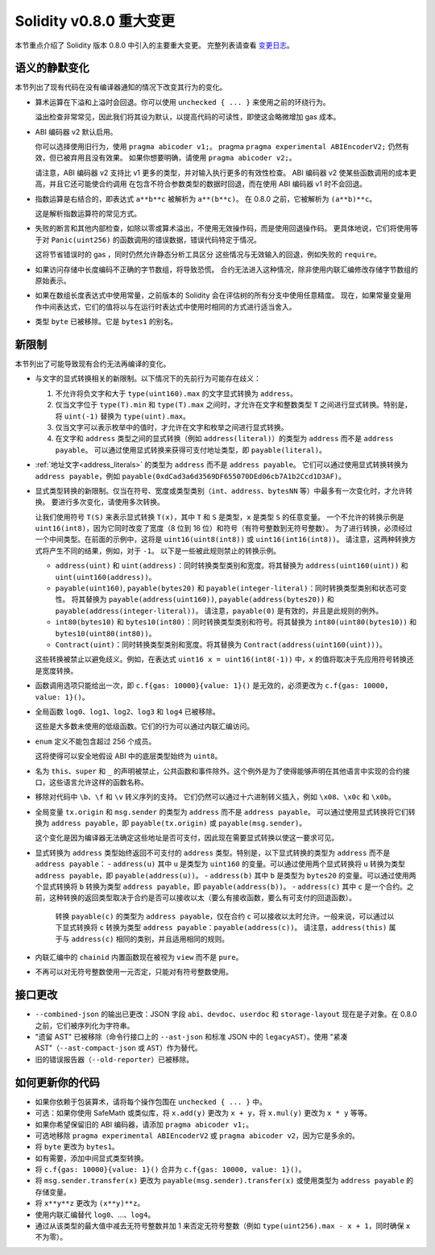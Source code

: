 ********************************
Solidity v0.8.0 重大变更
********************************

本节重点介绍了 Solidity 版本 0.8.0 中引入的主要重大变更。
完整列表请查看 `变更日志 <https://github.com/ethereum/solidity/releases/tag/v0.8.0>`_。

语义的静默变化
===============================

本节列出了现有代码在没有编译器通知的情况下改变其行为的变化。

* 算术运算在下溢和上溢时会回退。你可以使用 ``unchecked { ... }`` 来使用之前的环绕行为。

  溢出检查非常常见，因此我们将其设为默认，以提高代码的可读性，即使这会略微增加 gas 成本。

* ABI 编码器 v2 默认启用。

  你可以选择使用旧行为，使用 ``pragma abicoder v1;``。
  pragma ``pragma experimental ABIEncoderV2;`` 仍然有效，但已被弃用且没有效果。
  如果你想要明确，请使用 ``pragma abicoder v2;``。

  请注意，ABI 编码器 v2 支持比 v1 更多的类型，并对输入执行更多的有效性检查。
  ABI 编码器 v2 使某些函数调用的成本更高，并且它还可能使合约调用
  在包含不符合参数类型的数据时回退，而在使用 ABI 编码器 v1 时不会回退。

* 指数运算是右结合的，即表达式 ``a**b**c`` 被解析为 ``a**(b**c)``。
  在 0.8.0 之前，它被解析为 ``(a**b)**c``。

  这是解析指数运算符的常见方式。

* 失败的断言和其他内部检查，如除以零或算术溢出，不使用无效操作码，而是使用回退操作码。
  更具体地说，它们将使用等于对 ``Panic(uint256)`` 的函数调用的错误数据，错误代码特定于情况。

  这将节省错误时的 gas ，同时仍然允许静态分析工具区分
  这些情况与无效输入的回退，例如失败的 ``require``。

* 如果访问存储中长度编码不正确的字节数组，将导致恐慌。
  合约无法进入这种情况，除非使用内联汇编修改存储字节数组的原始表示。

* 如果在数组长度表达式中使用常量，之前版本的 Solidity 会在评估树的所有分支中使用任意精度。
  现在，如果常量变量用作中间表达式，它们的值将以与在运行时表达式中使用时相同的方式进行适当舍入。

* 类型 ``byte`` 已被移除。它是 ``bytes1`` 的别名。

新限制
================

本节列出了可能导致现有合约无法再编译的变化。

* 与文字的显式转换相关的新限制。以下情况下的先前行为可能存在歧义：

  1. 不允许将负文字和大于 ``type(uint160).max`` 的文字显式转换为 ``address``。
  2. 仅当文字位于 ``type(T).min`` 和 ``type(T).max`` 之间时，才允许在文字和整数类型 ``T`` 之间进行显式转换。特别是，将 ``uint(-1)`` 替换为 ``type(uint).max``。
  3. 仅当文字可以表示枚举中的值时，才允许在文字和枚举之间进行显式转换。
  4. 在文字和 ``address`` 类型之间的显式转换（例如 ``address(literal)``）的类型为 ``address`` 而不是 ``address payable``。
     可以通过使用显式转换来获得可支付地址类型，即 ``payable(literal)``。

* :ref:`地址文字<address_literals>` 的类型为 ``address`` 而不是 ``address payable``。
  它们可以通过使用显式转换转换为 ``address payable``，例如 ``payable(0xdCad3a6d3569DF655070DEd06cb7A1b2Ccd1D3AF)``。

* 显式类型转换的新限制。仅当在符号、宽度或类型类别（``int``、``address``、``bytesNN`` 等）中最多有一次变化时，才允许转换。
  要进行多次变化，请使用多次转换。

  让我们使用符号 ``T(S)`` 来表示显式转换 ``T(x)``，其中 ``T`` 和 ``S`` 是类型，``x`` 是类型 ``S`` 的任意变量。
  一个不允许的转换示例是 ``uint16(int8)``，因为它同时改变了宽度（8 位到 16 位）和符号（有符号整数到无符号整数）。
  为了进行转换，必须经过一个中间类型。在前面的示例中，这将是 ``uint16(uint8(int8))`` 或 ``uint16(int16(int8))``。
  请注意，这两种转换方式将产生不同的结果，例如，对于 ``-1``。
  以下是一些被此规则禁止的转换示例。

  - ``address(uint)`` 和 ``uint(address)``：同时转换类型类别和宽度。将其替换为 ``address(uint160(uint))`` 和 ``uint(uint160(address))``。
  - ``payable(uint160)``, ``payable(bytes20)`` 和 ``payable(integer-literal)``：同时转换类型类别和状态可变性。
    将其替换为 ``payable(address(uint160))``, ``payable(address(bytes20))`` 和 ``payable(address(integer-literal))``。
    请注意，``payable(0)`` 是有效的，并且是此规则的例外。
  - ``int80(bytes10)`` 和 ``bytes10(int80)``：同时转换类型类别和符号。将其替换为 ``int80(uint80(bytes10))`` 和 ``bytes10(uint80(int80))``。
  - ``Contract(uint)``：同时转换类型类别和宽度。将其替换为 ``Contract(address(uint160(uint)))``。

  这些转换被禁止以避免歧义。例如，在表达式 ``uint16 x = uint16(int8(-1))`` 中，``x`` 的值将取决于先应用符号转换还是宽度转换。

* 函数调用选项只能给出一次，即 ``c.f{gas: 10000}{value: 1}()`` 是无效的，必须更改为 ``c.f{gas: 10000, value: 1}()``。

* 全局函数 ``log0``、``log1``、``log2``、``log3`` 和 ``log4`` 已被移除。

  这些是大多数未使用的低级函数。它们的行为可以通过内联汇编访问。

* ``enum`` 定义不能包含超过 256 个成员。

  这将使得可以安全地假设 ABI 中的底层类型始终为 ``uint8``。

* 名为 ``this``、``super`` 和 ``_`` 的声明被禁止，公共函数和事件除外。这个例外是为了使得能够声明在其他语言中实现的合约接口，这些语言允许这样的函数名称。

* 移除对代码中 ``\b``、``\f`` 和 ``\v`` 转义序列的支持。
  它们仍然可以通过十六进制转义插入，例如 ``\x08``、``\x0c`` 和 ``\x0b``。

* 全局变量 ``tx.origin`` 和 ``msg.sender`` 的类型为 ``address`` 而不是 ``address payable``。
  可以通过使用显式转换将它们转换为 ``address payable``，即 ``payable(tx.origin)`` 或 ``payable(msg.sender)``。

  这个变化是因为编译器无法确定这些地址是否可支付，因此现在需要显式转换以使这一要求可见。

* 显式转换为 ``address`` 类型始终返回不可支付的 ``address`` 类型。特别是，以下显式转换的类型为 ``address`` 而不是 ``address payable``：
  - ``address(u)`` 其中 ``u`` 是类型为 ``uint160`` 的变量。可以通过使用两个显式转换将 ``u`` 转换为类型 ``address payable``，即 ``payable(address(u))``。
  - ``address(b)`` 其中 ``b`` 是类型为 ``bytes20`` 的变量。可以通过使用两个显式转换将 ``b`` 转换为类型 ``address payable``，即 ``payable(address(b))``。
  - ``address(c)`` 其中 ``c`` 是一个合约。之前，这种转换的返回类型取决于合约是否可以接收以太（要么有接收函数，要么有可支付的回退函数）。
    转换 ``payable(c)`` 的类型为 ``address payable``，仅在合约 ``c`` 可以接收以太时允许。一般来说，可以通过以下显式转换将 ``c`` 转换为类型 ``address payable``：``payable(address(c))``。
    请注意，``address(this)`` 属于与 ``address(c)`` 相同的类别，并且适用相同的规则。

* 内联汇编中的 ``chainid`` 内置函数现在被视为 ``view`` 而不是 ``pure``。

* 不再可以对无符号整数使用一元否定，只能对有符号整数使用。

接口更改
=================

* ``--combined-json`` 的输出已更改：JSON 字段 ``abi``、``devdoc``、``userdoc`` 和 ``storage-layout`` 现在是子对象。在 0.8.0 之前，它们被序列化为字符串。

* "遗留 AST" 已被移除（命令行接口上的 ``--ast-json`` 和标准 JSON 中的 ``legacyAST``）。使用 "紧凑 AST"（``--ast-compact-json`` 或 ``AST``）作为替代。

* 旧的错误报告器（``--old-reporter``）已被移除。

如何更新你的代码
=======================

- 如果你依赖于包装算术，请将每个操作包围在 ``unchecked { ... }`` 中。
- 可选：如果你使用 SafeMath 或类似库，将 ``x.add(y)`` 更改为 ``x + y``，将 ``x.mul(y)`` 更改为 ``x * y`` 等等。
- 如果你希望保留旧的 ABI 编码器，请添加 ``pragma abicoder v1;``。
- 可选地移除 ``pragma experimental ABIEncoderV2`` 或 ``pragma abicoder v2``，因为它是多余的。
- 将 ``byte`` 更改为 ``bytes1``。
- 如有需要，添加中间显式类型转换。
- 将 ``c.f{gas: 10000}{value: 1}()`` 合并为 ``c.f{gas: 10000, value: 1}()``。
- 将 ``msg.sender.transfer(x)`` 更改为 ``payable(msg.sender).transfer(x)`` 或使用类型为 ``address payable`` 的存储变量。
- 将 ``x**y**z`` 更改为 ``(x**y)**z``。
- 使用内联汇编替代 ``log0``、...、``log4``。
- 通过从该类型的最大值中减去无符号整数并加 1 来否定无符号整数（例如 ``type(uint256).max - x + 1``，同时确保 ``x`` 不为零）。